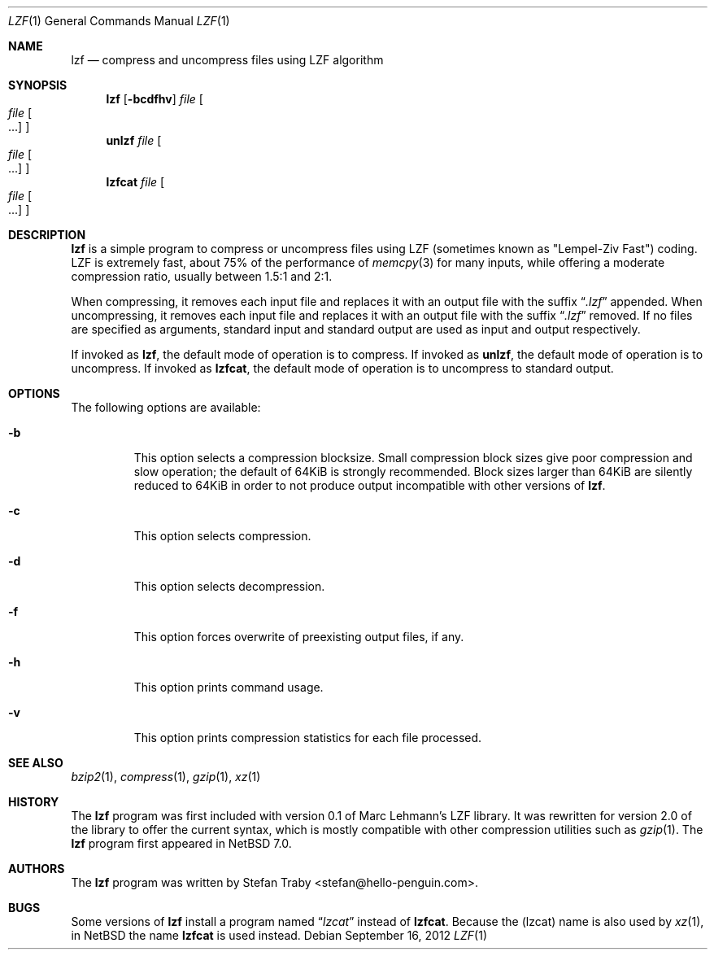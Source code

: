 .\"	$NetBSD$
.\"
.\" Copyright (c) 2012 The NetBSD Foundation, inc.
.\" All rights reserved.
.\"
.\" This code is derived from software contributed to the NetBSD Foundation
.\" by Thor Lancelot Simon.
.\"
.\" Redistribution and use in source and binary forms, with or without
.\" modification, are permitted provided that the following conditions
.\" are met:
.\" 1. Redistributions of source code must retain the above copyright
.\"    notice, this list of conditions and the following disclaimer.
.\" 2. Redistributions in binary form must reproduce the above copyright
.\"    notice, this list of conditions and the following disclaimer in the
.\"    documentation and/or other materials provided with the distribution.
.\" 3. All advertising materials mentioning features or use of this software
.\"    must display the following acknowledgement:
.\"        This product includes software developed by the NetBSD
.\"        Foundation, Inc. and its contributors.
.\" 4. Neither the name of The NetBSD Foundation nor the names of its
.\"    contributors may be used to endorse or promote products derived
.\"    from this software without specific prior written permission.
.\"
.\" THIS SOFTWARE IS PROVIDED BY THE NETBSD FOUNDATION, INC. AND CONTRIBUTORS
.\" ``AS IS'' AND ANY EXPRESS OR IMPLIED WARRANTIES, INCLUDING, BUT NOT LIMITED
.\" TO, THE IMPLIED WARRANTIES OF MERCHANTABILITY AND FITNESS FOR A PARTICULAR
.\" PURPOSE ARE DISCLAIMED.  IN NO EVENT SHALL THE FOUNDATION OR CONTRIBUTORS
.\" BE LIABLE FOR ANY DIRECT, INDIRECT, INCIDENTAL, SPECIAL, EXEMPLARY, OR
.\" CONSEQUENTIAL DAMAGES (INCLUDING, BUT NOT LIMITED TO, PROCUREMENT OF
.\" SUBSTITUTE GOODS OR SERVICES; LOSS OF USE, DATA, OR PROFITS; OR BUSINESS
.\" INTERRUPTION) HOWEVER CAUSED AND ON ANY THEORY OF LIABILITY, WHETHER IN
.\" CONTRACT, STRICT LIABILITY, OR TORT (INCLUDING NEGLIGENCE OR OTHERWISE)
.\" ARISING IN ANY WAY OUT OF THE USE OF THIS SOFTWARE, EVEN IF ADVISED OF THE
.\" POSSIBILITY OF SUCH DAMAGE.
.\"
.Dd September 16, 2012
.Dt LZF 1
.Os
.Sh NAME
.Nm lzf
.Nd compress and uncompress files using LZF algorithm
.Sh SYNOPSIS
.Nm
.Op Fl bcdfhv
.Ar file
.Oo
.Ar file Oo ...
.Oc
.Oc
.Nm unlzf
.Ar file
.Oo
.Ar file Oo ...
.Oc
.Oc
.Nm lzfcat
.Ar file
.Oo
.Ar file Oo ...
.Oc
.Oc
.Sh DESCRIPTION
.Nm
is a simple program to compress or uncompress files using LZF
(sometimes known as "Lempel-Ziv Fast") coding.
LZF is extremely fast, about 75% of the performance of
.Xr memcpy 3
for many inputs, while offering a moderate compression ratio,
usually between 1.5:1 and 2:1.
.Pp
When compressing, it removes each input file and replaces it with an
output file with the suffix
.Dq Pa .lzf
appended.
When uncompressing, it removes each input file and replaces it with
an output file with the suffix
.Dq Pa .lzf
removed.
If no files are specified as arguments, standard input and standard
output are used as input and output respectively.
.Pp
If invoked as
.Nm lzf ,
the default mode of operation is to compress.
If invoked as
.Nm unlzf ,
the default mode of operation is to uncompress.
If invoked as
.Nm lzfcat ,
the default mode of operation is to uncompress to standard output.
.Sh OPTIONS
The following options are available:
.Bl -tag -width width
.It Fl b
This option selects a compression blocksize.
Small compression block sizes give poor compression and slow
operation; the default of 64KiB is strongly recommended.
Block sizes larger than 64KiB are silently reduced to 64KiB in
order to not produce output incompatible with other versions of
.Nm .
.It Fl c
This option selects compression.
.It Fl d
This option selects decompression.
.It Fl f
This option forces overwrite of preexisting output files, if any.
.It Fl h
This option prints command usage.
.It Fl v
This option prints compression statistics for each file processed.
.El
.Sh SEE ALSO
.Xr bzip2 1 ,
.Xr compress 1 ,
.Xr gzip 1 ,
.Xr xz 1
.Sh HISTORY
The
.Nm
program was first included with version 0.1 of Marc Lehmann's LZF library.
It was rewritten for version 2.0 of the library to offer the current
syntax, which is mostly compatible with other compression utilities such
as
.Xr gzip 1 .
The
.Nm
program first appeared in
.Nx 7.0 .
.Sh AUTHORS
The
.Nm
program was written by
.An Stefan Traby Aq stefan@hello-penguin.com .
.Sh BUGS
Some versions of
.Nm
install a program named
.Dq Pa lzcat
instead of
.Nm lzfcat .
Because the
.Pq lzcat
name is also used by
.Xr xz 1 ,
in
.Nx
the name
.Nm lzfcat
is used instead.
